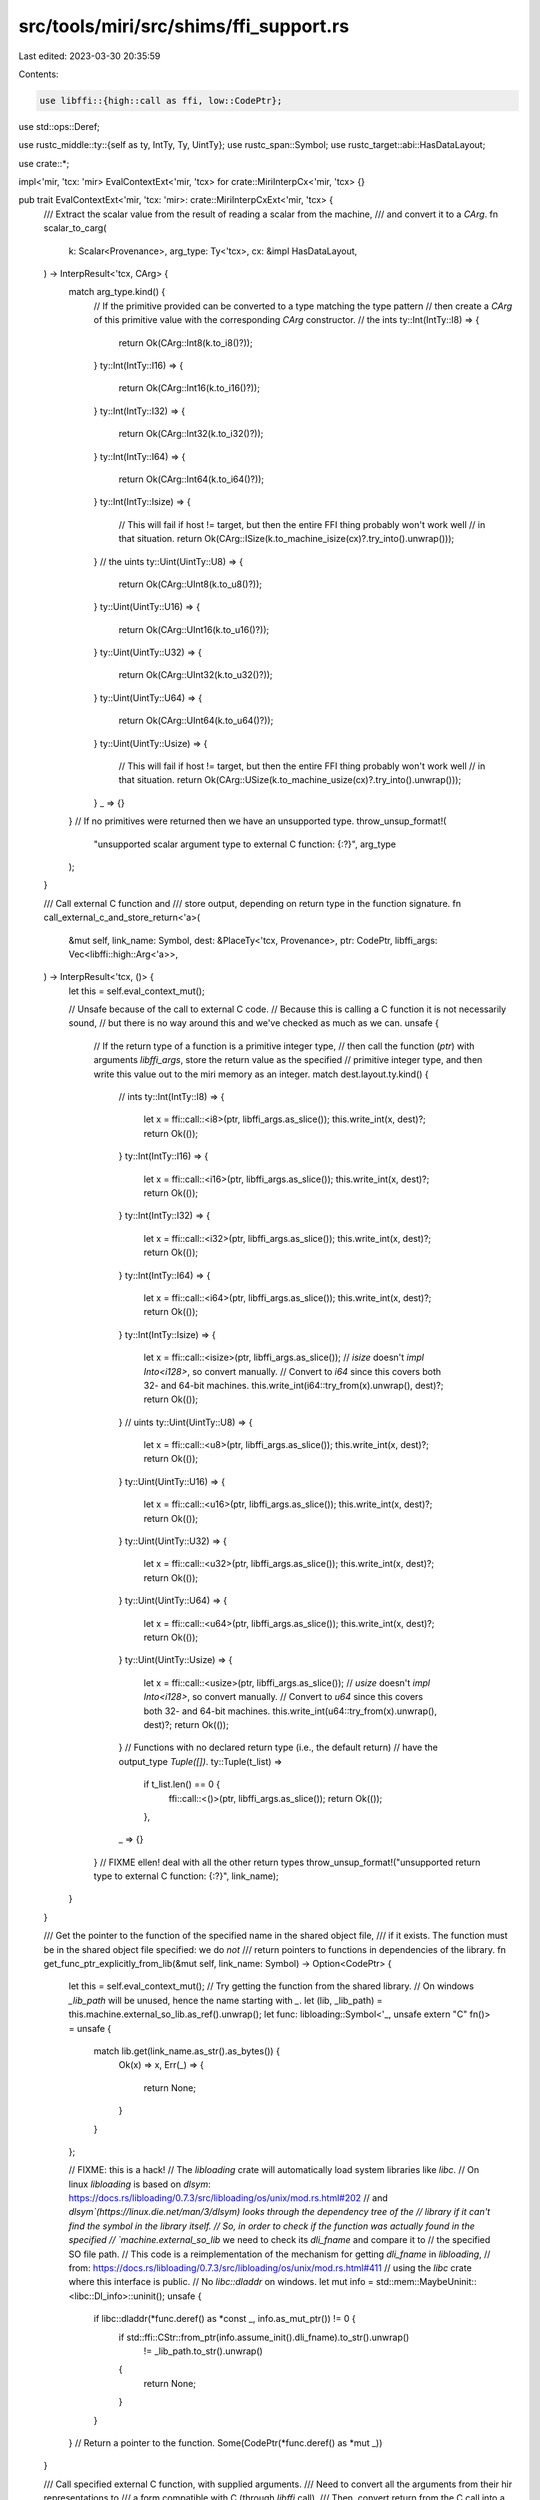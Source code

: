 src/tools/miri/src/shims/ffi_support.rs
=======================================

Last edited: 2023-03-30 20:35:59

Contents:

.. code-block:: rs

    use libffi::{high::call as ffi, low::CodePtr};
use std::ops::Deref;

use rustc_middle::ty::{self as ty, IntTy, Ty, UintTy};
use rustc_span::Symbol;
use rustc_target::abi::HasDataLayout;

use crate::*;

impl<'mir, 'tcx: 'mir> EvalContextExt<'mir, 'tcx> for crate::MiriInterpCx<'mir, 'tcx> {}

pub trait EvalContextExt<'mir, 'tcx: 'mir>: crate::MiriInterpCxExt<'mir, 'tcx> {
    /// Extract the scalar value from the result of reading a scalar from the machine,
    /// and convert it to a `CArg`.
    fn scalar_to_carg(
        k: Scalar<Provenance>,
        arg_type: Ty<'tcx>,
        cx: &impl HasDataLayout,
    ) -> InterpResult<'tcx, CArg> {
        match arg_type.kind() {
            // If the primitive provided can be converted to a type matching the type pattern
            // then create a `CArg` of this primitive value with the corresponding `CArg` constructor.
            // the ints
            ty::Int(IntTy::I8) => {
                return Ok(CArg::Int8(k.to_i8()?));
            }
            ty::Int(IntTy::I16) => {
                return Ok(CArg::Int16(k.to_i16()?));
            }
            ty::Int(IntTy::I32) => {
                return Ok(CArg::Int32(k.to_i32()?));
            }
            ty::Int(IntTy::I64) => {
                return Ok(CArg::Int64(k.to_i64()?));
            }
            ty::Int(IntTy::Isize) => {
                // This will fail if host != target, but then the entire FFI thing probably won't work well
                // in that situation.
                return Ok(CArg::ISize(k.to_machine_isize(cx)?.try_into().unwrap()));
            }
            // the uints
            ty::Uint(UintTy::U8) => {
                return Ok(CArg::UInt8(k.to_u8()?));
            }
            ty::Uint(UintTy::U16) => {
                return Ok(CArg::UInt16(k.to_u16()?));
            }
            ty::Uint(UintTy::U32) => {
                return Ok(CArg::UInt32(k.to_u32()?));
            }
            ty::Uint(UintTy::U64) => {
                return Ok(CArg::UInt64(k.to_u64()?));
            }
            ty::Uint(UintTy::Usize) => {
                // This will fail if host != target, but then the entire FFI thing probably won't work well
                // in that situation.
                return Ok(CArg::USize(k.to_machine_usize(cx)?.try_into().unwrap()));
            }
            _ => {}
        }
        // If no primitives were returned then we have an unsupported type.
        throw_unsup_format!(
            "unsupported scalar argument type to external C function: {:?}",
            arg_type
        );
    }

    /// Call external C function and
    /// store output, depending on return type in the function signature.
    fn call_external_c_and_store_return<'a>(
        &mut self,
        link_name: Symbol,
        dest: &PlaceTy<'tcx, Provenance>,
        ptr: CodePtr,
        libffi_args: Vec<libffi::high::Arg<'a>>,
    ) -> InterpResult<'tcx, ()> {
        let this = self.eval_context_mut();

        // Unsafe because of the call to external C code.
        // Because this is calling a C function it is not necessarily sound,
        // but there is no way around this and we've checked as much as we can.
        unsafe {
            // If the return type of a function is a primitive integer type,
            // then call the function (`ptr`) with arguments `libffi_args`, store the return value as the specified
            // primitive integer type, and then write this value out to the miri memory as an integer.
            match dest.layout.ty.kind() {
                // ints
                ty::Int(IntTy::I8) => {
                    let x = ffi::call::<i8>(ptr, libffi_args.as_slice());
                    this.write_int(x, dest)?;
                    return Ok(());
                }
                ty::Int(IntTy::I16) => {
                    let x = ffi::call::<i16>(ptr, libffi_args.as_slice());
                    this.write_int(x, dest)?;
                    return Ok(());
                }
                ty::Int(IntTy::I32) => {
                    let x = ffi::call::<i32>(ptr, libffi_args.as_slice());
                    this.write_int(x, dest)?;
                    return Ok(());
                }
                ty::Int(IntTy::I64) => {
                    let x = ffi::call::<i64>(ptr, libffi_args.as_slice());
                    this.write_int(x, dest)?;
                    return Ok(());
                }
                ty::Int(IntTy::Isize) => {
                    let x = ffi::call::<isize>(ptr, libffi_args.as_slice());
                    // `isize` doesn't `impl Into<i128>`, so convert manually.
                    // Convert to `i64` since this covers both 32- and 64-bit machines.
                    this.write_int(i64::try_from(x).unwrap(), dest)?;
                    return Ok(());
                }
                // uints
                ty::Uint(UintTy::U8) => {
                    let x = ffi::call::<u8>(ptr, libffi_args.as_slice());
                    this.write_int(x, dest)?;
                    return Ok(());
                }
                ty::Uint(UintTy::U16) => {
                    let x = ffi::call::<u16>(ptr, libffi_args.as_slice());
                    this.write_int(x, dest)?;
                    return Ok(());
                }
                ty::Uint(UintTy::U32) => {
                    let x = ffi::call::<u32>(ptr, libffi_args.as_slice());
                    this.write_int(x, dest)?;
                    return Ok(());
                }
                ty::Uint(UintTy::U64) => {
                    let x = ffi::call::<u64>(ptr, libffi_args.as_slice());
                    this.write_int(x, dest)?;
                    return Ok(());
                }
                ty::Uint(UintTy::Usize) => {
                    let x = ffi::call::<usize>(ptr, libffi_args.as_slice());
                    // `usize` doesn't `impl Into<i128>`, so convert manually.
                    // Convert to `u64` since this covers both 32- and 64-bit machines.
                    this.write_int(u64::try_from(x).unwrap(), dest)?;
                    return Ok(());
                }
                // Functions with no declared return type (i.e., the default return)
                // have the output_type `Tuple([])`.
                ty::Tuple(t_list) =>
                    if t_list.len() == 0 {
                        ffi::call::<()>(ptr, libffi_args.as_slice());
                        return Ok(());
                    },
                _ => {}
            }
            // FIXME ellen! deal with all the other return types
            throw_unsup_format!("unsupported return type to external C function: {:?}", link_name);
        }
    }

    /// Get the pointer to the function of the specified name in the shared object file,
    /// if it exists. The function must be in the shared object file specified: we do *not*
    /// return pointers to functions in dependencies of the library.  
    fn get_func_ptr_explicitly_from_lib(&mut self, link_name: Symbol) -> Option<CodePtr> {
        let this = self.eval_context_mut();
        // Try getting the function from the shared library.
        // On windows `_lib_path` will be unused, hence the name starting with `_`.
        let (lib, _lib_path) = this.machine.external_so_lib.as_ref().unwrap();
        let func: libloading::Symbol<'_, unsafe extern "C" fn()> = unsafe {
            match lib.get(link_name.as_str().as_bytes()) {
                Ok(x) => x,
                Err(_) => {
                    return None;
                }
            }
        };

        // FIXME: this is a hack!
        // The `libloading` crate will automatically load system libraries like `libc`.
        // On linux `libloading` is based on `dlsym`: https://docs.rs/libloading/0.7.3/src/libloading/os/unix/mod.rs.html#202
        // and `dlsym`(https://linux.die.net/man/3/dlsym) looks through the dependency tree of the
        // library if it can't find the symbol in the library itself.
        // So, in order to check if the function was actually found in the specified
        // `machine.external_so_lib` we need to check its `dli_fname` and compare it to
        // the specified SO file path.
        // This code is a reimplementation of the mechanism for getting `dli_fname` in `libloading`,
        // from: https://docs.rs/libloading/0.7.3/src/libloading/os/unix/mod.rs.html#411
        // using the `libc` crate where this interface is public.
        // No `libc::dladdr` on windows.
        let mut info = std::mem::MaybeUninit::<libc::Dl_info>::uninit();
        unsafe {
            if libc::dladdr(*func.deref() as *const _, info.as_mut_ptr()) != 0 {
                if std::ffi::CStr::from_ptr(info.assume_init().dli_fname).to_str().unwrap()
                    != _lib_path.to_str().unwrap()
                {
                    return None;
                }
            }
        }
        // Return a pointer to the function.
        Some(CodePtr(*func.deref() as *mut _))
    }

    /// Call specified external C function, with supplied arguments.
    /// Need to convert all the arguments from their hir representations to
    /// a form compatible with C (through `libffi` call).
    /// Then, convert return from the C call into a corresponding form that
    /// can be stored in Miri internal memory.
    fn call_external_c_fct(
        &mut self,
        link_name: Symbol,
        dest: &PlaceTy<'tcx, Provenance>,
        args: &[OpTy<'tcx, Provenance>],
    ) -> InterpResult<'tcx, bool> {
        // Get the pointer to the function in the shared object file if it exists.
        let code_ptr = match self.get_func_ptr_explicitly_from_lib(link_name) {
            Some(ptr) => ptr,
            None => {
                // Shared object file does not export this function -- try the shims next.
                return Ok(false);
            }
        };

        let this = self.eval_context_mut();

        // Get the function arguments, and convert them to `libffi`-compatible form.
        let mut libffi_args = Vec::<CArg>::with_capacity(args.len());
        for cur_arg in args.iter() {
            libffi_args.push(Self::scalar_to_carg(
                this.read_scalar(cur_arg)?,
                cur_arg.layout.ty,
                this,
            )?);
        }

        // Convert them to `libffi::high::Arg` type.
        let libffi_args = libffi_args
            .iter()
            .map(|cur_arg| cur_arg.arg_downcast())
            .collect::<Vec<libffi::high::Arg<'_>>>();

        // Call the function and store output, depending on return type in the function signature.
        self.call_external_c_and_store_return(link_name, dest, code_ptr, libffi_args)?;
        Ok(true)
    }
}

#[derive(Debug, Clone)]
/// Enum of supported arguments to external C functions.
// We introduce this enum instead of just calling `ffi::arg` and storing a list
// of `libffi::high::Arg` directly, because the `libffi::high::Arg` just wraps a reference
// to the value it represents: https://docs.rs/libffi/latest/libffi/high/call/struct.Arg.html
// and we need to store a copy of the value, and pass a reference to this copy to C instead.
pub enum CArg {
    /// 8-bit signed integer.
    Int8(i8),
    /// 16-bit signed integer.
    Int16(i16),
    /// 32-bit signed integer.
    Int32(i32),
    /// 64-bit signed integer.
    Int64(i64),
    /// isize.
    ISize(isize),
    /// 8-bit unsigned integer.
    UInt8(u8),
    /// 16-bit unsigned integer.
    UInt16(u16),
    /// 32-bit unsigned integer.
    UInt32(u32),
    /// 64-bit unsigned integer.
    UInt64(u64),
    /// usize.
    USize(usize),
}

impl<'a> CArg {
    /// Convert a `CArg` to a `libffi` argument type.
    fn arg_downcast(&'a self) -> libffi::high::Arg<'a> {
        match self {
            CArg::Int8(i) => ffi::arg(i),
            CArg::Int16(i) => ffi::arg(i),
            CArg::Int32(i) => ffi::arg(i),
            CArg::Int64(i) => ffi::arg(i),
            CArg::ISize(i) => ffi::arg(i),
            CArg::UInt8(i) => ffi::arg(i),
            CArg::UInt16(i) => ffi::arg(i),
            CArg::UInt32(i) => ffi::arg(i),
            CArg::UInt64(i) => ffi::arg(i),
            CArg::USize(i) => ffi::arg(i),
        }
    }
}


